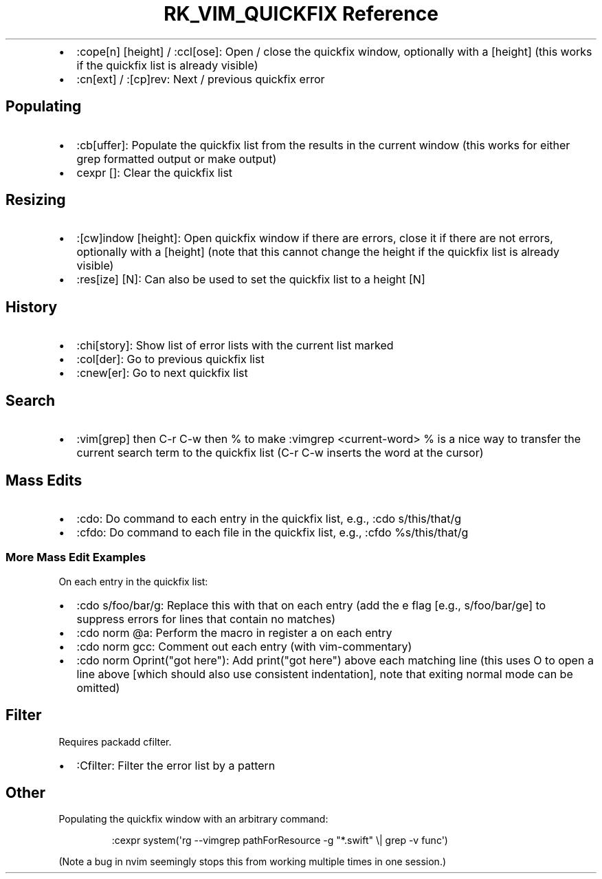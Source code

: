 .\" Automatically generated by Pandoc 3.6.3
.\"
.TH "RK_VIM_QUICKFIX Reference" "" "" ""
.IP \[bu] 2
\f[CR]:cope[n] [height]\f[R] / \f[CR]:ccl[ose]\f[R]: Open / close the
\f[CR]quickfix\f[R] window, optionally with a \f[CR][height]\f[R] (this
works if the \f[CR]quickfix\f[R] list is already visible)
.IP \[bu] 2
\f[CR]:cn[ext]\f[R] / \f[CR]:[cp]rev\f[R]: Next / previous
\f[CR]quickfix\f[R] error
.SH Populating
.IP \[bu] 2
\f[CR]:cb[uffer]\f[R]: Populate the \f[CR]quickfix\f[R] list from the
results in the current window (this works for either \f[CR]grep\f[R]
formatted output or \f[CR]make\f[R] output)
.IP \[bu] 2
\f[CR]cexpr []\f[R]: Clear the \f[CR]quickfix\f[R] list
.SH Resizing
.IP \[bu] 2
\f[CR]:[cw]indow [height]\f[R]: Open \f[CR]quickfix\f[R] window if there
are errors, close it if there are not errors, optionally with a
\f[CR][height]\f[R] (note that this cannot change the height if the
\f[CR]quickfix\f[R] list is already visible)
.IP \[bu] 2
\f[CR]:res[ize] [N]\f[R]: Can also be used to set the
\f[CR]quickfix\f[R] list to a height \f[CR][N]\f[R]
.SH History
.IP \[bu] 2
\f[CR]:chi[story]\f[R]: Show list of error lists with the current list
marked
.IP \[bu] 2
\f[CR]:col[der]\f[R]: Go to previous \f[CR]quickfix\f[R] list
.IP \[bu] 2
\f[CR]:cnew[er]\f[R]: Go to next \f[CR]quickfix\f[R] list
.SH Search
.IP \[bu] 2
\f[CR]:vim[grep]\f[R] then \f[CR]C\-r C\-w\f[R] then \f[CR]%\f[R] to
make \f[CR]:vimgrep <current\-word> %\f[R] is a nice way to transfer the
current search term to the \f[CR]quickfix\f[R] list
(\f[CR]C\-r C\-w\f[R] inserts the word at the cursor)
.SH Mass Edits
.IP \[bu] 2
\f[CR]:cdo\f[R]: Do command to each entry in the \f[CR]quickfix\f[R]
list, e.g., \f[CR]:cdo s/this/that/g\f[R]
.IP \[bu] 2
\f[CR]:cfdo\f[R]: Do command to each file in the \f[CR]quickfix\f[R]
list, e.g., \f[CR]:cfdo %s/this/that/g\f[R]
.SS More Mass Edit Examples
On each entry in the \f[CR]quickfix\f[R] list:
.IP \[bu] 2
\f[CR]:cdo s/foo/bar/g\f[R]: Replace \f[CR]this\f[R] with
\f[CR]that\f[R] on each entry (add the \f[CR]e\f[R] flag [e.g.,
\f[CR]s/foo/bar/ge\f[R]] to suppress errors for lines that contain no
matches)
.IP \[bu] 2
\f[CR]:cdo norm \[at]a\f[R]: Perform the macro in register \f[CR]a\f[R]
on each entry
.IP \[bu] 2
\f[CR]:cdo norm gcc\f[R]: Comment out each entry (with
\f[CR]vim\-commentary\f[R])
.IP \[bu] 2
\f[CR]:cdo norm Oprint(\[dq]got here\[dq])\f[R]: Add
\f[CR]print(\[dq]got here\[dq])\f[R] above each matching line (this uses
\f[CR]O\f[R] to open a line above [which should also use consistent
indentation], note that exiting normal mode can be omitted)
.SH Filter
Requires \f[CR]packadd cfilter\f[R].
.IP \[bu] 2
\f[CR]:Cfilter\f[R]: Filter the error list by a pattern
.SH Other
Populating the \f[CR]quickfix\f[R] window with an arbitrary command:
.IP
.EX
:cexpr system(\[aq]rg \-\-vimgrep pathForResource \-g \[dq]*.swift\[dq] \[rs]| grep \-v func\[aq])
.EE
.PP
(Note a bug in \f[CR]nvim\f[R] seemingly stops this from working
multiple times in one session.)
